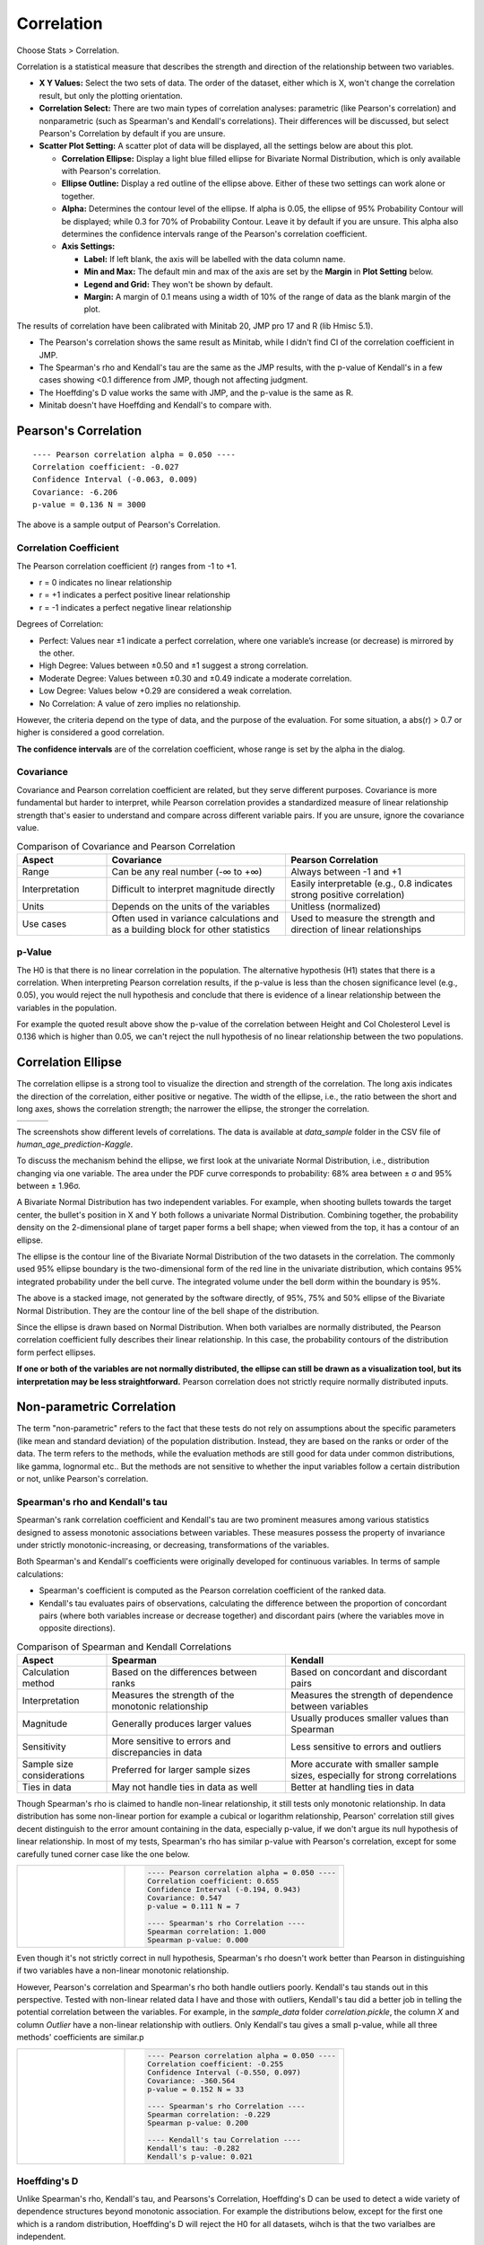 .. raw:: html

   <style>
      .tight-table td {
             white-space: normal !important;
                       }
                          </style>

Correlation
===========

Choose Stats > Correlation.

.. image:: images/cor1.png
   :align: center

Correlation is a statistical measure that describes the strength and direction of the relationship between two variables.

- **X Y Values:** Select the two sets of data. The order of the dataset, either which is X, won't change the correlation result, but only the plotting orientation. 
- **Correlation Select:**  There are two main types of correlation analyses: parametric (like Pearson's correlation) and nonparametric (such as Spearman's and Kendall's correlations). Their differences will be discussed, but select Pearson's Correlation by default if you are unsure.
- **Scatter Plot Setting:** A scatter plot of data will be displayed, all the settings below are about this plot. 

  - **Correlation Ellipse:** Display a light blue filled ellipse for Bivariate Normal Distribution, which is only available with Pearson's correlation.  
  - **Ellipse Outline:** Display a red outline of the ellipse above. Either of these two settings can work alone or together.
  - **Alpha:** Determines the contour level of the ellipse. If alpha is 0.05, the ellipse of 95% Probability Contour will be displayed; while 0.3 for 70% of Probability Contour. Leave it by default if you are unsure. This alpha also determines the confidence intervals range of the Pearson's correlation coefficient.
  - **Axis Settings:**

    - **Label:** If left blank, the axis will be labelled with the data column name.
    - **Min and Max:** The default min and max of the axis are set by the **Margin** in **Plot Setting** below.
    - **Legend and Grid:** They won't be shown by default.
    - **Margin:** A margin of 0.1 means using a width of 10% of the range of data as the blank margin of the plot.

The results of correlation have been calibrated with Minitab 20, JMP pro 17 and R (lib Hmisc 5.1).

- The Pearson's correlation shows the same result as Minitab, while I didn't find CI of the correlation coefficient in JMP.
- The Spearman's rho and Kendall's tau are the same as the JMP results, with the p-value of Kendall's in a few cases showing <0.1 difference from JMP, though not affecting judgment.
- The Hoeffding's D value works the same with JMP, and the p-value is the same as R.
- Minitab doesn't have Hoeffding and Kendall's to compare with.


Pearson's Correlation
---------------------

.. highlight :: none
   
::

    ---- Pearson correlation alpha = 0.050 ----
    Correlation coefficient: -0.027
    Confidence Interval (-0.063, 0.009)
    Covariance: -6.206
    p-value = 0.136 N = 3000


The above is a sample output of Pearson's Correlation. 

Correlation Coefficient
~~~~~~~~~~~~~~~~~~~~~~~

The Pearson correlation coefficient (r) ranges from -1 to +1.

- r = 0 indicates no linear relationship
- r = +1 indicates a perfect positive linear relationship
- r = -1 indicates a perfect negative linear relationship

Degrees of Correlation:

- Perfect: Values near ±1 indicate a perfect correlation, where one variable’s increase (or decrease) is mirrored by the other.
- High Degree: Values between ±0.50 and ±1 suggest a strong correlation.
- Moderate Degree: Values between ±0.30 and ±0.49 indicate a moderate correlation.
- Low Degree: Values below +0.29 are considered a weak correlation.
- No Correlation: A value of zero implies no relationship.

However, the criteria depend on the type of data, and the purpose of the evaluation. For some situation, a abs(r) > 0.7 or higher is considered a good correlation.

**The confidence intervals** are of the correlation coefficient, whose range is set by the alpha in the dialog. 

Covariance
~~~~~~~~~~

Covariance and Pearson correlation coefficient are related, but they serve different purposes. Covariance is more fundamental but harder to interpret, while Pearson correlation provides a standardized measure of linear relationship strength that's easier to understand and compare across different variable pairs. If you are unsure, ignore the covariance value.

.. list-table:: Comparison of Covariance and Pearson Correlation
   :header-rows: 1
   :widths: 20 40 40
   :class: tight-table

   * - Aspect
     - Covariance
     - Pearson Correlation
   * - Range
     - Can be any real number (-∞ to +∞)
     - Always between -1 and +1
   * - Interpretation
     - Difficult to interpret magnitude directly
     - Easily interpretable (e.g., 0.8 indicates strong positive correlation)
   * - Units
     - Depends on the units of the variables
     - Unitless (normalized)
   * - Use cases
     - Often used in variance calculations and as a building block for other statistics
     - Used to measure the strength and direction of linear relationships

p-Value
~~~~~~~

The H0 is that there is no linear correlation in the population. The alternative hypothesis (H1) states that there is a correlation. When interpreting Pearson correlation results, if the p-value is less than the chosen significance level (e.g., 0.05), you would reject the null hypothesis and conclude that there is evidence of a linear relationship between the variables in the population. 

For example the quoted result above show the p-value of the correlation between Height and Col Cholesterol Level is 0.136 which is higher than 0.05, we can't reject the null hypothesis of no linear relationship between the two populations. 


Correlation Ellipse
-------------------

The correlation ellipse is a strong tool to visualize the direction and strength of the correlation. The long axis indicates the direction of the correlation, either positive or negative. The width of the ellipse, i.e., the ratio between the short and long axes, shows the correlation strength; the narrower the ellipse, the stronger the correlation.

.. list-table::
   :widths: 33 33 33

   * - .. image:: images/cor_p1.png
     - .. image:: images/cor_p2.png
     - .. image:: images/cor_p3.png

The screenshots show different levels of correlations. The data is available at `data_sample` folder in the CSV file of `human_age_prediction-Kaggle`. 

To discuss the mechanism behind the ellipse, we first look at the univariate Normal Distribution, i.e., distribution changing via one variable. The area under the PDF curve corresponds to probability: 68% area between ± σ and 95% between ± 1.96σ.

.. image:: images/cor_e_1d_norm.png
   :align: center

A Bivariate Normal Distribution has two independent variables. For example, when shooting bullets towards the target center, the bullet's position in X and Y both follows a univariate Normal Distribution. Combining together, the probability density on the 2-dimensional plane of target paper forms a bell shape; when viewed from the top, it has a contour of an ellipse.


.. |img1| image:: images/cor_e_2d_norm1.png
   :width: 40%

.. |img2| image:: images/cor_e_2d_norm2.png
   :width: 40%

.. raw:: html

    <div style="text-align: center;">

|img1| |img2|

.. raw:: html

    </div>

The ellipse is the contour line of the Bivariate Normal Distribution of the two datasets in the correlation. The commonly used 95% ellipse boundary is the two-dimensional form of the red line in the univariate distribution, which contains 95% integrated probability under the bell curve. The integrated volume under the bell dorm within the boundary is 95%.

.. image:: images/contour_cor_5_25_50.png
   :align: center

The above is a stacked image, not generated by the software directly, of 95%, 75% and 50% ellipse of the Bivariate Normal Distribution. They are the contour line of the bell shape of the distribution.

Since the ellipse is drawn based on Normal Distribution. When both varialbes are normally distributed, the Pearson correlation coefficient fully describes their linear relationship. In this case, the probability contours of the distribution form perfect ellipses.

**If one or both of the variables are not normally distributed, the ellipse can still be drawn as a visualization tool, but its interpretation may be less straightforward.** Pearson correlation does not strictly require normally distributed inputs.

Non-parametric Correlation
--------------------------

The term "non-parametric" refers to the fact that these tests do not rely on assumptions about the specific parameters (like mean and standard deviation) of the population distribution. Instead, they are based on the ranks or order of the data. The term refers to the methods, while the evaluation methods are still good for data under common distributions, like gamma, lognormal etc.. But the methods are not sensitive to whether the input variables follow a certain distribution or not, unlike Pearson's correlation. 

Spearman's rho and Kendall's tau
~~~~~~~~~~~~~~~~~~~~~~~~~~~~~~~~

Spearman's rank correlation coefficient and Kendall's tau are two prominent measures among various statistics designed to assess monotonic associations between variables. These measures possess the property of invariance under strictly monotonic-increasing, or decreasing, transformations of the variables.

Both Spearman's and Kendall's coefficients were originally developed for continuous variables. In terms of sample calculations:

- Spearman's coefficient is computed as the Pearson correlation coefficient of the ranked data.
- Kendall's tau evaluates pairs of observations, calculating the difference between the proportion of concordant pairs (where both variables increase or decrease together) and discordant pairs (where the variables move in opposite directions).

.. list-table:: Comparison of Spearman and Kendall Correlations
   :header-rows: 1
   :widths: 20 40 40
   :class: tight-table
   :align: left

   * - Aspect
     - Spearman
     - Kendall
   * - Calculation method
     - Based on the differences between ranks
     - Based on concordant and discordant pairs
   * - Interpretation
     - Measures the strength of the monotonic relationship
     - Measures the strength of dependence between variables
   * - Magnitude
     - Generally produces larger values
     - Usually produces smaller values than Spearman
   * - Sensitivity
     - More sensitive to errors and discrepancies in data
     - Less sensitive to errors and outliers
   * - Sample size considerations
     - Preferred for larger sample sizes
     - More accurate with smaller sample sizes, especially for strong correlations
   * - Ties in data
     - May not handle ties in data as well
     - Better at handling ties in data

Though Spearman's rho is claimed to handle non-linear relationship, it still tests only monotonic relationship. In data distribution has some non-linear portion for example a cubical or logarithm relationship, Pearson' correlation still gives decent distinguish to the error amount containing in the data, especially p-value, if we don't argue its null hypothesis of linear relationship. In most of my tests, Spearman's rho has similar p-value with Pearson's correlation, except for some carefully tuned corner case like the one below.

.. list-table::
   :widths: 33 67
   :class: tight-table

   * - .. image:: images/cor_corner_spearman.png
     - .. code-block:: none

			---- Pearson correlation alpha = 0.050 ----
			Correlation coefficient: 0.655
			Confidence Interval (-0.194, 0.943)
			Covariance: 0.547
			p-value = 0.111	N = 7

			---- Spearman's rho Correlation ----
			Spearman correlation: 1.000
			Spearman p-value: 0.000 

Even though it's not strictly correct in null hypothesis, Spearman's rho doesn't work better than Pearson in distinguishing if two variables have a non-linear monotonic relationship.

However, Pearson's correlation and Spearman's rho both handle outliers poorly. Kendall's tau stands out in this perspective. Tested with non-linear related data I have and those with outliers, Kendall's tau did a better job in telling the potential correlation between the variables. For example, in the `sample_data` folder `correlation.pickle`, the column `X` and column `Outlier` have a non-linear relationship with outliers. Only Kendall's tau gives a small p-value, while all three methods' coefficients are similar.p


.. list-table::
   :widths: 33 67
   :class: tight-table

   * - .. image:: images/cor_outlier.png
     - .. code-block:: none

            ---- Pearson correlation alpha = 0.050 ----
            Correlation coefficient: -0.255
            Confidence Interval (-0.550, 0.097)
            Covariance: -360.564
            p-value = 0.152 N = 33

            ---- Spearman's rho Correlation ----
            Spearman correlation: -0.229
            Spearman p-value: 0.200

            ---- Kendall's tau Correlation ----
            Kendall's tau: -0.282
            Kendall's p-value: 0.021

Hoeffding's D
~~~~~~~~~~~~~

Unlike Spearman's rho, Kendall's tau, and Pearsons's Correlation, Hoeffding's D can be used to detect a wide variety of dependence structures beyond monotonic association. For example the distributions below, except for the first one which is a random distribution, Hoeffding's D will reject the H0 for all datasets, wihch is that the two varialbes are independent.

.. image:: images/cor_heoffd1.png
   :align: center

Like the other two non-parametric methods, Hoeffding's D can handle both continuous and ordinal data. This algorithm can handle problems much broader than this software offering. Here is a good article discussing this algorithm. `LINK <https://github.com/Dicklesworthstone/hoeffdings_d_explainer/blob/main/README.md>`_

If we testing the data set above with Hoeffding's D, it will give a definite rejection to the null hypothesis. 


.. list-table::
   :widths: 33 67
   :class: tight-table

   * - .. image:: images/cor_outlier.png
     - .. code-block:: none

            ---- Hoeffding's D Correlation ----
            Hoeffding's D: 0.196
            Hoeffding's p-value: 0.000
            H0: The two variables are independent.

In another dataset from the `correlation.pickle` sample sets, the first and second columns show two linear relationships moving in different directions with random errors. Testing with the four correlations, only Hoeffding's D provided a p-value less than 0.05, rejecting the null hypothesis.


.. list-table::
   :widths: 33 67
   :class: tight-table

   * - .. image:: images/cor_heoffd2.png
     - .. code-block:: none

            ---- Spearman's rho Correlation ----
            Spearman's rho correlation: 0.103
            Spearman's rho p-value: 0.570

            ---- Kendall's tau Correlation ----
            Kendall's tau: 0.102
            Kendall's tau p-value: 0.415

            ---- Hoeffding's D Correlation ----
            Hoeffding's D: 0.043
            Hoeffding's D p-value: 0.019

            ---- Pearson correlation alpha = 0.050 ----
            Correlation coefficient: 0.204
            Confidence Interval (-0.150, 0.512)
            Covariance: 571.448
            p-value = 0.254 N = 33

In a dataset without any random errors, Hoeffding's D gives a higher D value and a much smaller p-value.

In general, Pearson's correlation is sufficient for most cases. Hoeffding's D is a great choice when complex relationships are involved and to determine the amount of random error within the datasets. Hoeffding's D value generally increases monotonically with stronger relationships between variables, which can be used as a measure of randomness.

- Hoeffding's D ranges from -0.5 to 1.
- A value of 0 indicates no association between the variables.
- As the strength of the association between two variables increases, the D value tends to increase as well.
- Positive values indicate a positive association.
- Negative values are rare and may indicate some form of negative association.
- Values closer to 1 suggest stronger associations.
